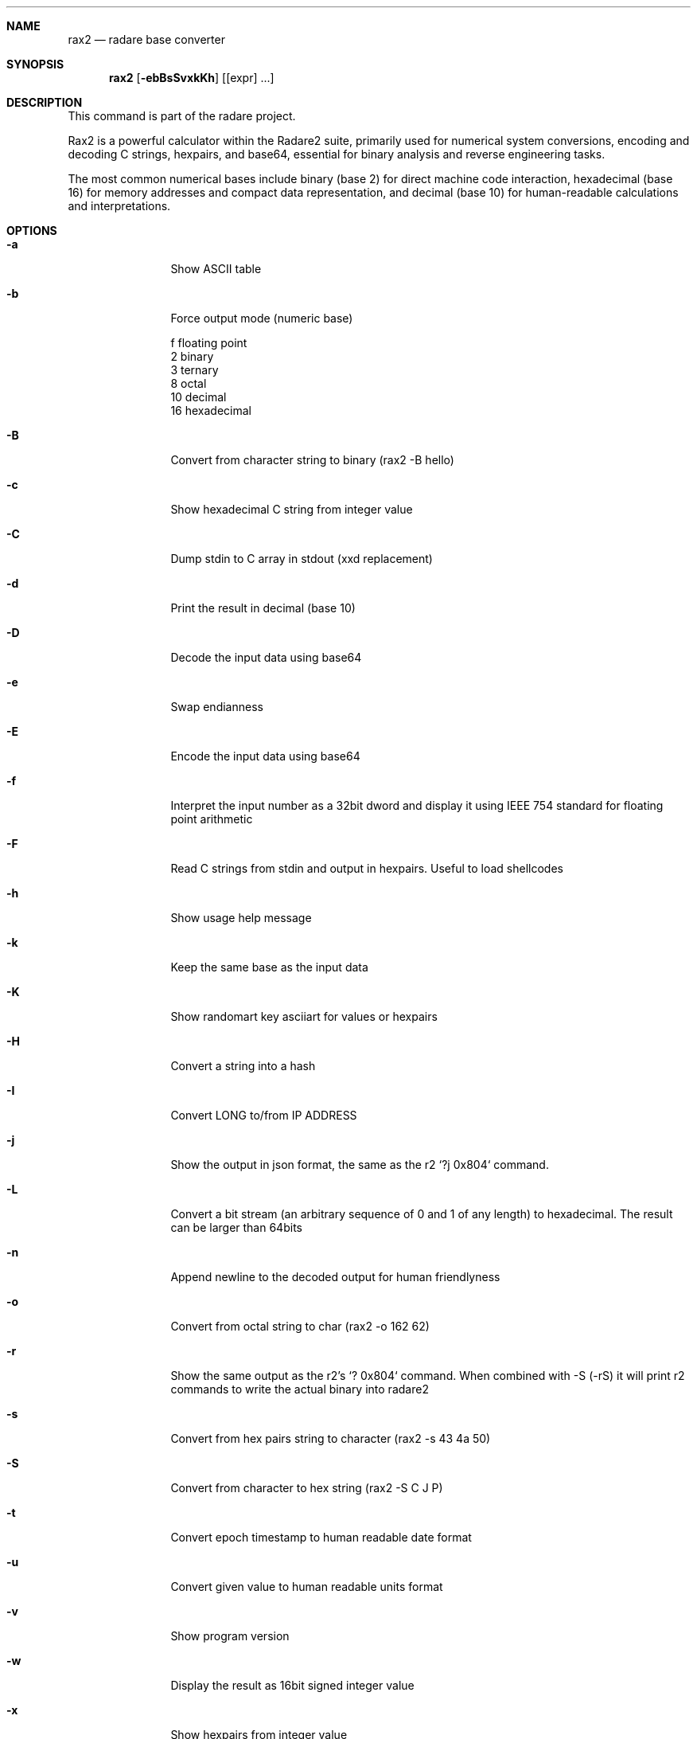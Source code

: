 .Dd Mar 19, 2024
.Dt RAX2 1
.Sh NAME
.Nm rax2
.Nd radare base converter
.Sh SYNOPSIS
.Nm rax2
.Op Fl ebBsSvxkKh
.Op [expr] ...
.Sh DESCRIPTION
This command is part of the radare project.
.Pp
Rax2 is a powerful calculator within the Radare2 suite, primarily used for
numerical system conversions, encoding and decoding C strings, hexpairs, and
base64, essential for binary analysis and reverse engineering tasks.
.Pp
The most common numerical bases include binary (base 2) for direct machine code
interaction, hexadecimal (base 16) for memory addresses and compact data
representation, and decimal (base 10) for human-readable calculations and
interpretations.
.Sh OPTIONS
.Bl -tag -width Fl
.It Fl a
Show ASCII table
.It Fl b
Force output mode (numeric base)
.Pp
  f    floating point
  2    binary
  3    ternary
  8    octal
  10   decimal
  16   hexadecimal
.It Fl B
Convert from character string to binary (rax2 \-B hello)
.It Fl c
Show hexadecimal C string from integer value
.It Fl C
Dump stdin to C array in stdout (xxd replacement)
.It Fl d
Print the result in decimal (base 10)
.It Fl D
Decode the input data using base64
.It Fl e
Swap endianness
.It Fl E
Encode the input data using base64
.It Fl f
Interpret the input number as a 32bit dword and display it using IEEE 754
standard for floating point arithmetic
.It Fl F
Read C strings from stdin and output in hexpairs. Useful to load shellcodes
.It Fl h
Show usage help message
.It Fl k
Keep the same base as the input data
.It Fl K
Show randomart key asciiart for values or hexpairs
.It Fl H
Convert a string into a hash
.It Fl I
Convert LONG to/from IP ADDRESS
.It Fl j
Show the output in json format, the same as the r2 `?j 0x804` command.
.It Fl L
Convert a bit stream (an arbitrary sequence of 0 and 1 of any length) to
hexadecimal. The result can be larger than 64bits
.It Fl n
Append newline to the decoded output for human friendlyness
.It Fl o
Convert from octal string to char (rax2 -o 162 62)
.It Fl r
Show the same output as the r2's `? 0x804` command.
When combined with -S (-rS) it will print r2 commands to write the actual binary into radare2
.It Fl s
Convert from hex pairs string to character (rax2 \-s 43 4a 50)
.It Fl S
Convert from character to hex string (rax2 \-S C J P)
.It Fl t
Convert epoch timestamp to human readable date format
.It Fl u
Convert given value to human readable units format
.It Fl v
Show program version
.It Fl w
Display the result as 16bit signed integer value
.It Fl x
Show hexpairs from integer value
.It Fl Z
Convert from binary string to string (rax2 \-l 01000101)
.Sh USAGE
Available variable types are:
.Pp
  int   \->  hex    rax2 10
  hex   \->  int    rax2 0xa
  \-int  \->  hex    rax2 \-77
  \-hex  \->  int    rax2 0xffffffb3
  int   \->  bin    rax2 b30
  bin   \->  int    rax2 1010d
  float \->  hex    rax2 3.33f
  hex   \->  float  rax2 Fx40551ed8
  oct   \->  hex    rax2 35o
  hex   \->  oct    rax2 Ox12 (O is a letter)
  bin   \->  hex    rax2 1100011b
  hex   \->  bin    rax2 Bx63
.Pp
.Sh EXAMPLES
With no arguments, rax2 reads values from stdin. You can pass one or more values
as arguments.
.Pp
  $ rax2 33 0x41 0101b
  0x21
  65
  0x5
.Pp
You can do 'unpack' hexpair encoded strings easily.
.Pp
  $ rax2 \-s 41 42 43
  ABC
.Pp
It supports some math operations:
.Pp
  $ rax2 1+1 "0x5*101b+5"
  2
  30
.Pp
Encode and decode binary file using base64:
.Pp
  $ rax2 -E < /bin/ls > ls.b64
  $ rax2 -D < ls.b64 > ls
.Pp
  $ cmp /bin/ls ls && echo $?
  0
.Pp
Use -l/-Z to convert between binary and string:
.Pp
  $ rax2 -B hello
  001100000111100000110001001100010011001000110011
  $ rax2 -Z 0110100001100101011011000110110001101111
  hello
.Pp
It is a very useful tool for scripting, so you can read floating point values, or get the integer offset of a jump or a stack delta when analyzing programs.
.Pp
.Sh SEE ALSO
.Pp
.Xr radare2(1)
.Sh WWW
.Pp
https://www.radare.org
.Sh AUTHORS
.Pp
Written by pancake <pancake@nopcode.org>.

